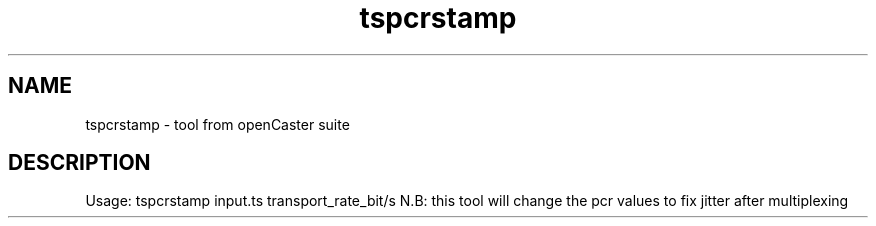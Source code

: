 .\" DO NOT MODIFY THIS FILE!  It was automatically generated 
.TH tspcrstamp "1" "August 2013" "automatically made for Debian" "User Commands" 
.SH NAME
tspcrstamp \- tool from openCaster suite
.SH DESCRIPTION
Usage: tspcrstamp input.ts transport_rate_bit/s
N.B: this tool will change the pcr values to fix jitter after multiplexing
